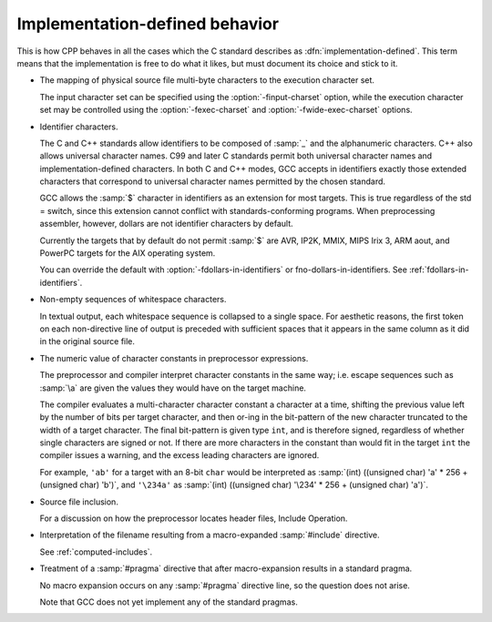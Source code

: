 .. _implementation-defined-behavior:

Implementation-defined behavior
*******************************

.. index:: implementation-defined behavior

This is how CPP behaves in all the cases which the C standard
describes as :dfn:`implementation-defined`.  This term means that the
implementation is free to do what it likes, but must document its choice
and stick to it.

.. FIXME: Check the C++ standard for more implementation-defined stuff.

* The mapping of physical source file multi-byte characters to the
  execution character set.

  The input character set can be specified using the
  :option:`-finput-charset` option, while the execution character set may
  be controlled using the :option:`-fexec-charset` and
  :option:`-fwide-exec-charset` options.

* Identifier characters.

  .. _identifier-characters:
  The C and C++ standards allow identifiers to be composed of :samp:`_`
  and the alphanumeric characters.  C++ also allows universal character
  names.  C99 and later C standards permit both universal character
  names and implementation-defined characters.  In both C and C++ modes,
  GCC accepts in identifiers exactly those extended characters that
  correspond to universal character names permitted by the chosen
  standard.

  GCC allows the :samp:`$` character in identifiers as an extension for
  most targets.  This is true regardless of the std = switch,
  since this extension cannot conflict with standards-conforming
  programs.  When preprocessing assembler, however, dollars are not
  identifier characters by default.

  Currently the targets that by default do not permit :samp:`$` are AVR,
  IP2K, MMIX, MIPS Irix 3, ARM aout, and PowerPC targets for the AIX
  operating system.

  You can override the default with :option:`-fdollars-in-identifiers` or
  fno-dollars-in-identifiers.  See :ref:`fdollars-in-identifiers`.

* Non-empty sequences of whitespace characters.

  In textual output, each whitespace sequence is collapsed to a single
  space.  For aesthetic reasons, the first token on each non-directive
  line of output is preceded with sufficient spaces that it appears in the
  same column as it did in the original source file.

* The numeric value of character constants in preprocessor expressions.

  The preprocessor and compiler interpret character constants in the
  same way; i.e. escape sequences such as :samp:`\a` are given the
  values they would have on the target machine.

  The compiler evaluates a multi-character character constant a character
  at a time, shifting the previous value left by the number of bits per
  target character, and then or-ing in the bit-pattern of the new
  character truncated to the width of a target character.  The final
  bit-pattern is given type ``int``, and is therefore signed,
  regardless of whether single characters are signed or not.
  If there are more
  characters in the constant than would fit in the target ``int`` the
  compiler issues a warning, and the excess leading characters are
  ignored.

  For example, ``'ab'`` for a target with an 8-bit ``char`` would be
  interpreted as :samp:`(int) ((unsigned char) 'a' * 256 + (unsigned char)
  'b')`, and ``'\234a'`` as :samp:`(int) ((unsigned char) '\234' *
  256 + (unsigned char) 'a')`.

* Source file inclusion.

  For a discussion on how the preprocessor locates header files,
  Include Operation.

* Interpretation of the filename resulting from a macro-expanded
  :samp:`#include` directive.

  See :ref:`computed-includes`.

* Treatment of a :samp:`#pragma` directive that after macro-expansion
  results in a standard pragma.

  No macro expansion occurs on any :samp:`#pragma` directive line, so the
  question does not arise.

  Note that GCC does not yet implement any of the standard
  pragmas.

